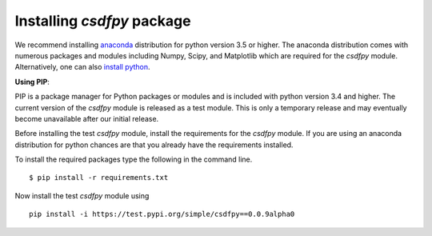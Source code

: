 
===========================
Installing `csdfpy` package
===========================

We recommend installing `anaconda <https://www.anaconda.com/distribution/>`_
distribution for python version 3.5 or higher. The anaconda distribution
comes with numerous packages and modules including Numpy, Scipy, and Matplotlib
which are required for the `csdfpy` module.
Alternatively, one can also `install python <https://www.python.org/downloads/>`_.

**Using PIP**:

PIP is a package manager for Python packages or modules and is included with
python version 3.4 and higher. The current version of the `csdfpy` module is
released as a test module. This is only a temporary release and may eventually
become unavailable after our initial release.

Before installing the test `csdfpy` module, install the requirements for the
`csdfpy` module.  If you are using an anaconda distribution for python
chances are that you already have the requirements installed.

To install the required packages type the following in the command line. ::

    $ pip install -r requirements.txt

Now install the test `csdfpy` module using ::

    pip install -i https://test.pypi.org/simple/csdfpy==0.0.9alpha0

.. This is the recommend installation method.

.. **Using source code**:

.. Download the git repository and run ::

..     >>> python setup.py install
